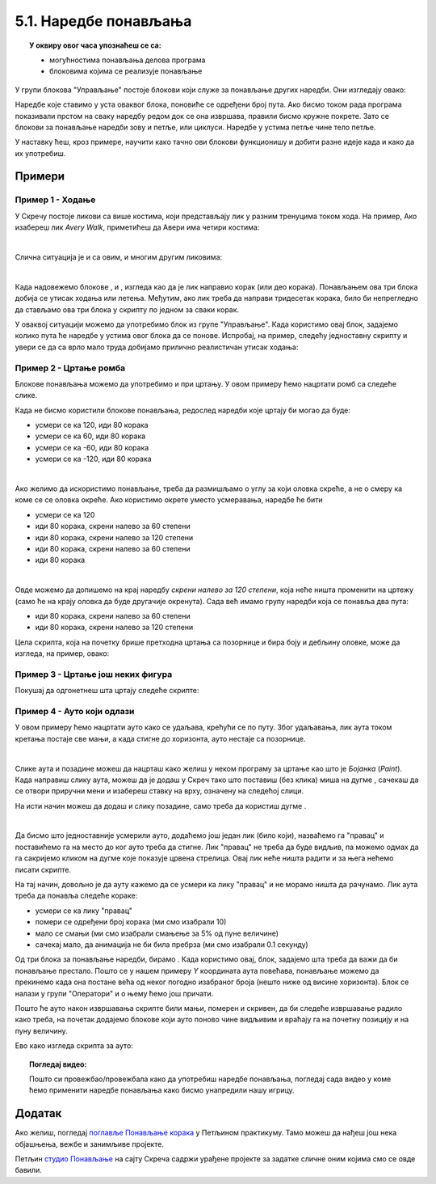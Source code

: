 
~~~~~~~~~~~~~~~~~~~~~~
5.1. Наредбе понављања
~~~~~~~~~~~~~~~~~~~~~~

.. topic:: У оквиру овог часа упознаћеш се са: 
            
            - могућностима понављања делова програма
            - блоковима којима се реализује понављање


.. |novi_lik|          image:: ../../_images/S3_opste/novi_lik.png
.. |nova_pozadina|     image:: ../../_images/S3_opste/nova_pozadina.png
.. |sledeci_kostim|    image:: ../../_images/S3_opste/sledeci_kostim.png
.. |idi_xy|            image:: ../../_images/S3_opste/idi_xy.png
.. |cekaj|             image:: ../../_images/S3_opste/cekaj.png
.. |ponavljaj|         image:: ../../_images/S3_opste/ponavljaj.png
.. |ponavljaj_do|      image:: ../../_images/S3_opste/ponavljaj_do.png
.. |zauvek|            image:: ../../_images/S3_opste/zauvek.png
.. |vece|              image:: ../../_images/S3_opste/vece.png

У групи блокова "Управљање" постоје блокови који служе за понављање других наредби. Они изгледају овако:

.. image:: ../../_images/S3_05_petlje/blokovi_ponavljanja.png
    :align: center
    :width: 650

Наредбе које ставимо у уста оваквог блока, поновиће се одређени број пута. Ако бисмо током рада програма показивали прстом на сваку наредбу редом док се она извршава, правили бисмо кружне покрете. Зато се блокови за понављање наредби зову и петље, или циклуси. Наредбе у устима петље чине тело петље.

У наставку ћеш, кроз примере, научити како тачно ови блокови функционишу и добити разне идеје када и како да их употребиш.

Примери
-------

Пример 1 - Ходање
'''''''''''''''''

У Скречу постоје ликови са више костима, који представљају лик у разним тренуцима током хода. На пример, Ако изабереш лик *Avery Walk*, приметићеш да Авери има четири костима:

.. image:: ../../_images/S3_05_petlje/hodajuci_lik.png
    :align: center
    :width: 500

|

Слична ситуација је и са овим, и многим другим ликовима:

.. image:: ../../_images/S3_05_petlje/hodajuci_likovi.png
    :align: center
    :width: 500

|

Када надовежемо блокове  |idi_xy|, |sledeci_kostim| и |cekaj|, изгледа као да је лик направио корак (или део корака). Понављањем ова три блока добија се утисак ходања или летења. Међутим, ако лик треба да направи тридесетак корака, било би непрегледно да стављамо ова три блока у скрипту по једном за сваки корак.

У оваквој ситуацији можемо да употребимо блок |ponavljaj| из групе "Управљање". Када користимо овај блок, задајемо колико пута ће наредбе у устима овог блока да се понове. Испробај, на пример, следећу једноставну скрипту и увери се да са врло мало труда добијамо прилично реалистичан утисак ходања:

.. image:: ../../_images/S3_05_petlje/hodanje_skripta.png
    :width: 300
.. image:: ../../_images/S3_05_petlje/hodanje.gif
    :width: 450


Пример 2 - Цртање ромба
'''''''''''''''''''''''

Блокове понављања можемо да употребимо и при цртању. У овом примеру ћемо нацртати ромб са следеће слике.
 
.. image:: ../../_images/S3_05_petlje/romb_izgled.png
    :align: center
    :width: 200

Када не бисмо користили блокове понављања, редослед наредби које цртају би могао да буде:

.. image:: ../../_images/S3_05_petlje/romb_resenje1.png
    :align: left

- усмери се ка 120, иди 80 корака
- усмери се ка 60, иди 80 корака
- усмери се ка -60, иди 80 корака
- усмери се ка -120, иди 80 корака

|

Ако желимо да искористимо понављање, треба да размишљамо о углу за који оловка скреће, а не о смеру ка коме се се оловка окреће. Ако користимо окрете уместо усмеравања, наредбе ће бити

.. image:: ../../_images/S3_05_petlje/romb_resenje2.png
    :align: left

- усмери се ка 120
- иди 80 корака, скрени налево за 60 степени
- иди 80 корака, скрени налево за 120 степени
- иди 80 корака, скрени налево за 60 степени
- иди 80 корака

|

Овде можемо да допишемо на крај наредбу *скрени налево за 120 степени*, која неће ништа променити на цртежу (само ће на крају оловка да буде другачије окренута). Сада већ имамо групу наредби која се понавља два пута:

- иди 80 корака, скрени налево за 60 степени
- иди 80 корака, скрени налево за 120 степени

Цела скрипта, која на почетку брише претходна цртања са позорнице и бира боју и дебљину оловке, може да изгледа, на пример, овако:

.. image:: ../../_images/S3_05_petlje/romb_skripta.png
    :align: center
    :width: 400



Пример 3 - Цртање још неких фигура
''''''''''''''''''''''''''''''''''

Покушај да одгонетнеш шта цртају следеће скрипте:

.. image:: ../../_images/S3_05_petlje/sta_crtaju_skripte.png
    :align: center
    :width: 700

.. reveal:: zadatak_sta_crtaju_odskace
    :showtitle: Провери одговор
    :hidetitle: Сакриј одговор

    **Одговор:**
 
    .. image:: ../../_images/S3_05_petlje/sta_crtaju_izgled.png
        :align: center
        :width: 700



Пример 4 - Ауто који одлази
'''''''''''''''''''''''''''

У овом примеру ћемо нацртати ауто како се удаљава, крећући се по путу. Због удаљавања, лик аута током кретања постаје све мањи, а када стигне до хоризонта, ауто нестаје са позорнице.

|

Слике аута и позадине можеш да нацрташ како желиш у неком програму за цртање као што је *Бојанка* (*Paint*). Када направиш слику аута, можеш да је додаш у Скреч тако што поставиш (без клика) миша на дугме |novi_lik|, сачекаш да се отвори приручни мени и изабереш ставку на врху, означену на следећој слици. 

.. image:: ../../_images/S3_05_petlje/dodaj_sliku.png
    :align: center
    :width: 50

На исти начин можеш да додаш и слику позадине, само треба да користиш дугме |nova_pozadina|.

|


Да бисмо што једноставније усмерили ауто, додаћемо још један лик (било који), назваћемо га "правац" и поставићемо га на место до ког ауто треба да стигне. Лик "правац" не треба да буде видљив, па можемо одмах да га сакријемо кликом на дугме које показује црвена стрелица. Овај лик неће ништа радити и за њега нећемо писати скрипте.

.. image:: ../../_images/S3_05_petlje/auto_odlazi_likovi.png
    :align: center
    :width: 400

На тај начин, довољно је да ауту кажемо да се усмери ка лику "правац" и не морамо ништа да рачунамо. Лик аута треба да понавља следеће кораке:

- усмери се ка лику "правац"
- помери се одређени број корака (ми смо изабрали 10)
- мало се смањи (ми смо изабрали смањење за 5% од пуне величине)
- сачекај мало, да анимација не би била пребрза (ми смо изабрали 0.1 секунду)

Од три блока за понављање наредби, бирамо |ponavljaj_do|. Када користимо овај, блок, задајемо шта треба да важи да би понављање престало. Пошто се у нашем примеру *Y* координата аута повећава, понављање можемо да прекинемо када она постане већа од неког погодно изабраног броја (нешто ниже од висине хоризонта). Блок |vece| се налази у групи "Оператори" и о њему ћемо још причати.

Пошто ће ауто након извршавања скрипте били мањи, померен и скривен, да би следеће извршавање радило како треба, на почетак додајемо блокове који ауто поново чине видљивим и враћају га на почетну позицију и на пуну величину.

Ево како изгледа скрипта за ауто:

.. image:: ../../_images/S3_05_petlje/auto_odlazi_skripte.png
    :align: center
    :width: 360


.. reveal:: peti_primer
    :showtitle: Пети пример
    :hidetitle: Сакриј пример


    **Пример 5 - Саобраћај**
    
    Овај пример је надоградња претходног. Приказаћемо како аутомобили иду путем у оба смера.
    Користићемо четири лика у пројекту: лик "ауто" се удаљава ка лику "правац", а лик "ауто 2" се приближава ка лику "правац 2". Лик "правац" је исти као у претходном примеру, а лик "правац 2" се само поставља на ближи крај пута и у супротну траку.

    .. image:: ../../_images/S3_05_petlje/saobracaj_likovi.png
        :align: center
        :width: 400

    За сваки од два аута ће нам требати по неколико костима, да бисмо дочарали пролазак различитих аутомобила. Постојећи костим можеш да умножиш десним кликом на њега. Након умножавања, преправи изглед лика (костим) по жељи. Ми смо само променили боју аута, али можеш и да нацрташ сасвим другачији ауто или неко друго возило (камион, аутобус и слично).

    .. image:: ../../_images/S3_05_petlje/saobracaj_kostimi.png
        :align: center
        :width: 300

    Ликови аута имају међусобно веома сличне скрипте. Лик аута из претходног примера иде од нас, полази у пуној величини, смањује се и завршава са удаљавањем када *Y* координата постане довољно велика. Обрнуто томе, нови лик аута иде ка нама, полази као мали и повећава се, а са удаљавањем завршава када *Y* координата постане довољно мала.
    Када било који ауто стигне до краја свог пута, он се сакрива, мало сачека и мења костим, што ће створити утисак наиласка новог аута. Све ове завршне радње, заједно са целим блоком |ponavljaj_do| смештамо у блок |zauvek|. Овај блок ће понављати све наредбе које се налазе у њему док год се програм извршава. Програм можеш да зауставиш кликом на знак *СТОП* изнад позорнице.
    Ево и скрипти оба аута:

    .. image:: ../../_images/S3_05_petlje/saobracaj_skripte.png
        :align: center
        :width: 800



.. topic:: Погледај видео:

   Пошто си провежбао/провежбала како да употребиш наредбе понављања, погледај сада видео у коме ћемо применити наредбе понављања како бисмо унапредили нашу игрицу. 
   
    .. ytpopup:: VRyGoHsn63s
        :width: 735
        :height: 415
        :align: center 




Додатак
-------

Ако желиш, погледај `поглавље Понављање корака <https://petlja.org/biblioteka/r/lekcije/scratch3-praktikum/scratch3-ponavljanje>`_ у Петљином практикуму. Тамо можеш да нађеш још нека објашњења, вежбе и занимљиве пројекте.

Петљин `студио Понављање <https://scratch.mit.edu/studios/24292278/>`_ на сајту Скреча садржи урађене пројекте за задатке сличне оним којима смо се овде бавили.

